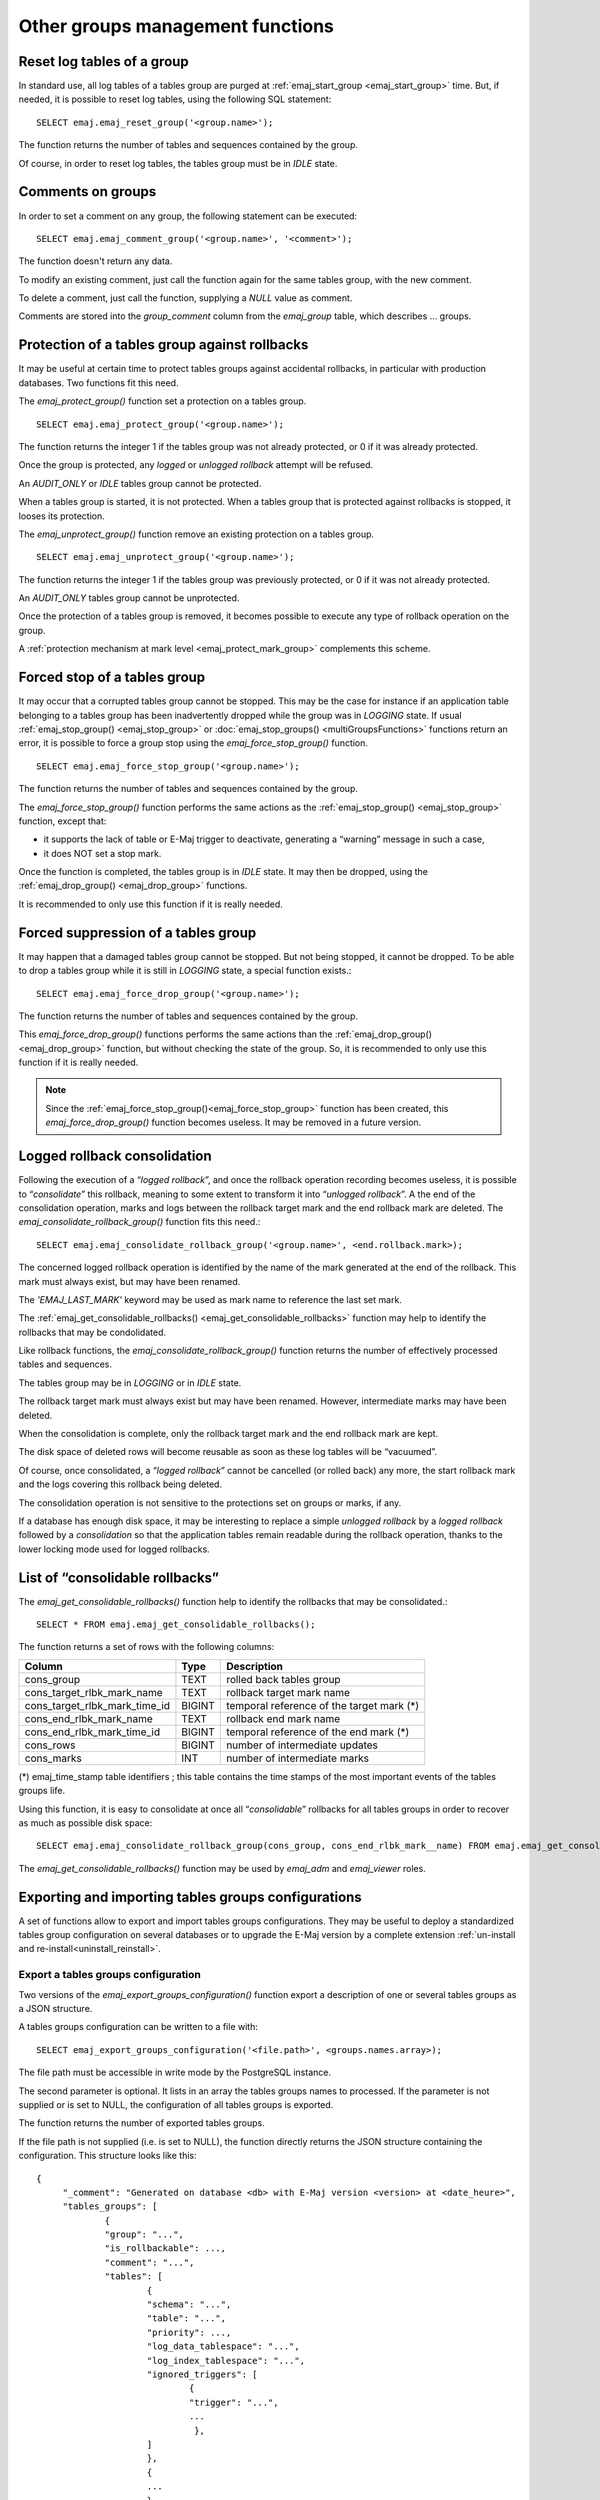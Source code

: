 Other groups management functions
=================================

.. _emaj_reset_group:

Reset log tables of a group
---------------------------

In standard use, all log tables of a tables group are purged at :ref:`emaj_start_group <emaj_start_group>` time. But, if needed, it is possible to reset log tables, using the following SQL statement::

   SELECT emaj.emaj_reset_group('<group.name>');

The function returns the number of tables and sequences contained by the group.

Of course, in order to reset log tables, the tables group must be in *IDLE* state.

.. _emaj_comment_group:

Comments on groups
------------------

In order to set a comment on any group, the following statement can be executed::

   SELECT emaj.emaj_comment_group('<group.name>', '<comment>');

The function doesn't return any data.

To modify an existing comment, just call the function again for the same tables group, with the new comment.

To delete a comment, just call the function, supplying a *NULL* value as comment.

Comments are stored into the *group_comment* column from the *emaj_group* table, which describes … groups. 

.. _emaj_protect_group:
.. _emaj_unprotect_group:

Protection of a tables group against rollbacks
----------------------------------------------

It may be useful at certain time to protect tables groups against accidental rollbacks, in particular with production databases. Two functions fit this need.

The *emaj_protect_group()* function set a protection on a tables group. ::

   SELECT emaj.emaj_protect_group('<group.name>');

The function returns the integer 1 if the tables group was not already protected, or 0 if it was already protected.

Once the group is protected, any *logged* or *unlogged rollback* attempt will be refused.

An *AUDIT_ONLY* or *IDLE* tables group cannot be protected.

When a tables group is started, it is not protected. When a tables group that is protected against rollbacks is stopped, it looses its protection.

The *emaj_unprotect_group()* function remove an existing protection on a tables group. ::

   SELECT emaj.emaj_unprotect_group('<group.name>');

The function returns the integer 1 if the tables group was previously protected, or 0 if it was not already protected.

An *AUDIT_ONLY* tables group cannot be unprotected.

Once the protection of a tables group is removed, it becomes possible to execute any type of rollback operation on the group.

A :ref:`protection mechanism at mark level <emaj_protect_mark_group>` complements this scheme.

.. _emaj_force_stop_group:

Forced stop of a tables group
-----------------------------

It may occur that a corrupted tables group cannot be stopped. This may be the case for instance if an application table belonging to a tables group has been inadvertently dropped while the group was in *LOGGING* state. If usual :ref:`emaj_stop_group() <emaj_stop_group>` or :doc:`emaj_stop_groups() <multiGroupsFunctions>` functions return an error, it is possible to force a group stop using the *emaj_force_stop_group()* function. ::

   SELECT emaj.emaj_force_stop_group('<group.name>');

The function returns the number of tables and sequences contained by the group.

The *emaj_force_stop_group()* function performs the same actions as the :ref:`emaj_stop_group() <emaj_stop_group>` function, except that:

* it supports the lack of table or E-Maj trigger to deactivate, generating a “warning” message in such a case,
* it does NOT set a stop mark.

Once the function is completed, the tables group is in *IDLE* state. It may then be dropped, using the :ref:`emaj_drop_group() <emaj_drop_group>` functions.

It is recommended to only use this function if it is really needed.

.. _emaj_force_drop_group:

Forced suppression of a tables group
------------------------------------

It may happen that a damaged tables group cannot be stopped. But not being stopped, it cannot be dropped. To be able to drop a tables group while it is still in *LOGGING* state, a special function exists.::

   SELECT emaj.emaj_force_drop_group('<group.name>');

The function returns the number of tables and sequences contained by the group.

This *emaj_force_drop_group()* functions performs the same actions than the :ref:`emaj_drop_group() <emaj_drop_group>` function, but without checking the state of the group. So, it is recommended to only use this function if it is really needed.

.. note::

   Since the :ref:`emaj_force_stop_group()<emaj_force_stop_group>` function has been created, this *emaj_force_drop_group()* function becomes useless. It may be removed in a future version.

.. _emaj_consolidate_rollback_group:

Logged rollback consolidation
-----------------------------

Following the execution of a “*logged rollback*”, and once the rollback operation recording becomes useless, it is possible to “*consolidate*” this rollback, meaning to some extent to transform it into “*unlogged rollback*”. A the end of the consolidation operation, marks and logs between the rollback target mark and the end rollback mark are deleted. The *emaj_consolidate_rollback_group()* function fits this need.::

   SELECT emaj.emaj_consolidate_rollback_group('<group.name>', <end.rollback.mark>);

The concerned logged rollback operation is identified by the name of the mark generated at the end of the rollback. This mark must always exist, but may have been renamed.

The *'EMAJ_LAST_MARK'* keyword may be used as mark name to reference the last set mark.

The :ref:`emaj_get_consolidable_rollbacks() <emaj_get_consolidable_rollbacks>` function may help to identify the rollbacks that may be condolidated.

Like rollback functions, the *emaj_consolidate_rollback_group()* function returns the number of effectively processed tables and sequences.

The tables group may be in *LOGGING* or in *IDLE* state.

The rollback target mark must always exist but may have been renamed. However, intermediate marks may have been deleted.

When the consolidation is complete, only the rollback target mark and the end rollback mark are kept.

The disk space of deleted rows will become reusable as soon as these log tables will be “vacuumed”.

Of course, once consolidated, a “*logged rollback*” cannot be cancelled (or rolled back) any more, the start rollback mark and the logs covering this rollback being deleted.

The consolidation operation is not sensitive to the protections set on groups or marks, if any.

If a database has enough disk space, it may be interesting to replace a simple *unlogged rollback* by a *logged rollback* followed by a *consolidation* so that the application tables remain readable during the rollback operation, thanks to the lower locking mode used for logged rollbacks.

.. _emaj_get_consolidable_rollbacks:

List of “consolidable rollbacks”
--------------------------------

The *emaj_get_consolidable_rollbacks()* function help to identify the rollbacks that may be consolidated.::

   SELECT * FROM emaj.emaj_get_consolidable_rollbacks();

The function returns a set of rows with the following columns:

+-------------------------------+-------------+-------------------------------------------+
| Column                        | Type        | Description                               |
+===============================+=============+===========================================+
| cons_group                    | TEXT        | rolled back tables group                  |
+-------------------------------+-------------+-------------------------------------------+
| cons_target_rlbk_mark_name    | TEXT        | rollback target mark name                 |
+-------------------------------+-------------+-------------------------------------------+
| cons_target_rlbk_mark_time_id | BIGINT      | temporal reference of the target mark (*) |
+-------------------------------+-------------+-------------------------------------------+
| cons_end_rlbk_mark_name       | TEXT        | rollback end mark name                    |
+-------------------------------+-------------+-------------------------------------------+
| cons_end_rlbk_mark_time_id    | BIGINT      | temporal reference of the end mark (*)    |
+-------------------------------+-------------+-------------------------------------------+
| cons_rows                     | BIGINT      | number of intermediate updates            |
+-------------------------------+-------------+-------------------------------------------+
| cons_marks                    | INT         | number of intermediate marks              |
+-------------------------------+-------------+-------------------------------------------+

(*) emaj_time_stamp table identifiers ; this table contains the time stamps of the most important events of the tables groups life.

Using this function, it is easy to consolidate at once all “*consolidable*” rollbacks for all tables groups in order to recover as much as possible disk space::

   SELECT emaj.emaj_consolidate_rollback_group(cons_group, cons_end_rlbk_mark__name) FROM emaj.emaj_get_consolidable_rollbacks();

The *emaj_get_consolidable_rollbacks()* function may be used by *emaj_adm* and *emaj_viewer* roles.

Exporting and importing tables groups configurations
----------------------------------------------------

A set of functions allow to export and import tables groups configurations. They may be useful to deploy a standardized tables group configuration on several databases or to upgrade the E-Maj version by a complete extension  :ref:`un-install and re-install<uninstall_reinstall>`.

.. _export_groups_conf:

Export a tables groups configuration
^^^^^^^^^^^^^^^^^^^^^^^^^^^^^^^^^^^^

Two versions of the *emaj_export_groups_configuration()* function export a description of one or several tables groups as a JSON structure.

A tables groups configuration can be written to a file with::

   SELECT emaj_export_groups_configuration('<file.path>', <groups.names.array>);

The file path must be accessible in write mode by the PostgreSQL instance.

The second parameter is optional. It lists in an array the tables groups names to processed. If the parameter is not supplied or is set to NULL, the configuration of all tables groups is exported.

The function returns the number of exported tables groups.

If the file path is not supplied (i.e. is set to NULL), the function directly returns the JSON structure containing the configuration. This structure looks like this::

   {
   	"_comment": "Generated on database <db> with E-Maj version <version> at <date_heure>",
   	"tables_groups": [
   		{
   		"group": "...",
   		"is_rollbackable": ...,
   		"comment": "...",
   		"tables": [
   			{
   			"schema": "...",
   			"table": "...",
   			"priority": ...,
   			"log_data_tablespace": "...",
   			"log_index_tablespace": "...",
   			"ignored_triggers": [
   				{
   				"trigger": "...",
   				...
   				 },
   			]
   			},
   			{
   			...
   			}
   		],
   		"sequences": [
   			{
   			"schema": "myschema1",
   			"sequence": "mytbl1",
   			},
   			{
   			...
   			}
   		],
   		},
   		...
   	]
   }

.. _import_groups_conf:

Import a tables groups configuration
^^^^^^^^^^^^^^^^^^^^^^^^^^^^^^^^^^^^

Two versions of the *emaj_import_groups_configuration()* function import a description of tables groups as a JSON structure.

A tables groups configuration can be read from a file with::

   SELECT emaj_import_groups_configuration(<file.path> [,<groups.names.array> [,<alter_started_groups> [,<mark>]]]);

The file must be accessible by the PostgreSQL instance.

The file must contain a JSON structure with an attribute named "tables-groups" of type array, and containing sub-structures describing each tables group, as described in the previous chapter about tables groups configuration exports.

The function can directly import a file generated by the *emaj_export_groups_configuration()* function.

The second parameter is of type array and is optional. It contains the list of the tables groups to import. By default, all tables groups described in the file are imported.

If a tables group to import does not exist, it is created and its tables and sequences are assigned into it.

If a tables group to import already exists, its configuration is adjusted to reflect the target configuration: some tables and sequences may be added or removed, and some attributes may be modified. When the tables group is in *LOGGING* state, its configuration adjustment is only possible if the third parameter is explicitly set to *TRUE*.

The fourth parameter defines the mark to set on tables groups in *LOGGING* state. By default, the generated mark is "IMPORT_%", where the % character represents the current time, formatted as "hh.min.ss.mmmm".

The function returns the number of imported tables groups.

In a variation of the function, the first input parameter directly contains the JSON description of the groups to load::

   SELECT emaj_import_groups_configuration(<JSON.structure> [,<groups.names.array> [,<alter_started_groups> [,<mark>]]]);
